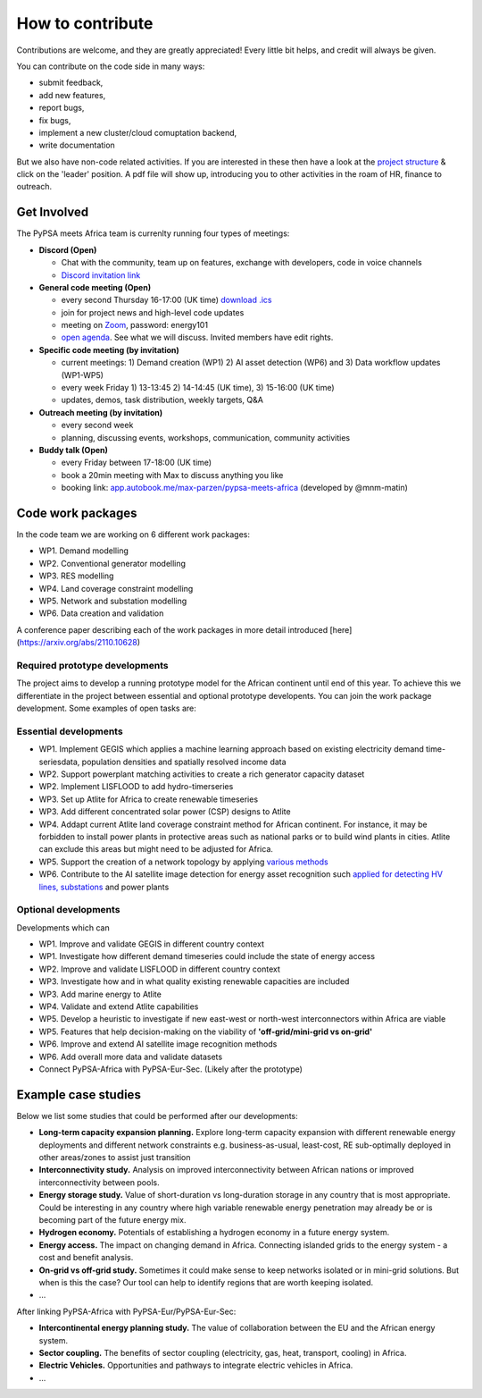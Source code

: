 ..
  SPDX-FileCopyrightText: 2021 The PyPSA meets Africa authors

  SPDX-License-Identifier: CC-BY-4.0

.. _how_to_contribute:

##########################################
How to contribute
##########################################

Contributions are welcome, and they are greatly appreciated! 
Every little bit helps, and credit will always be given. 

You can contribute on the code side in many ways:

- submit feedback,
- add new features,
- report bugs, 
- fix bugs, 
- implement a new cluster/cloud comuptation backend,
- write documentation

But we also have non-code related activities. 
If you are interested in these then have a look at the `project structure <https://pypsa-meets-africa.readthedocs.io/en/latest/project_structure_and_credits.html>`_ & click on the 'leader' position.
A pdf file will show up, introducing you to other activities in the roam of HR, finance to outreach.


Get Involved
==============

The PyPSA meets Africa team is currenlty running four types of meetings:

- **Discord (Open)**
  
  - Chat with the community, team up on features, exchange with developers, code in voice channels
  - `Discord invitation link <https://discord.gg/AnuJBk23FU>`_

- **General code meeting (Open)**

  - every second Thursday 16-17:00 (UK time) `download .ics <https://drive.google.com//uc?id=1Xre_N0SioLsehFoMuBS10J4xEWRc-lSW&export=download>`_
  - join for project news and high-level code updates
  - meeting on `Zoom <https://ed-ac-uk.zoom.us/j/89486720170>`_, password: energy101
  - `open agenda <https://docs.google.com/document/d/1r6wm2RBe0DWFngmItpFfSFHA-CnUmVcVTkIKmthdW3g/edit?usp=sharing>`_. See what we will discuss. Invited members have edit rights.
  
- **Specific code meeting (by invitation)**

  - current meetings: 1) Demand creation (WP1) 2) AI asset detection (WP6) and 3) Data workflow updates (WP1-WP5)
  - every week Friday 1) 13-13:45 2) 14-14:45 (UK time), 3) 15-16:00 (UK time)
  - updates, demos, task distribution, weekly targets, Q&A

- **Outreach meeting (by invitation)**

  - every second week
  - planning, discussing events, workshops, communication, community activities
  
- **Buddy talk (Open)**

  - every Friday between 17-18:00 (UK time)
  - book a 20min meeting with Max to discuss anything you like
  - booking link: `app.autobook.me/max-parzen/pypsa-meets-africa <https://app.autobook.me/max-parzen/pypsa-meets-africa>`_ (developed by @mnm-matin)
  

.. _code_wp:

Code work packages
====================


In the code team we are working on 6 different work packages:

- WP1. Demand modelling
- WP2. Conventional generator modelling
- WP3. RES modelling
- WP4. Land coverage constraint modelling
- WP5. Network and substation modelling
- WP6. Data creation and validation

A conference paper describing each of the work packages in more detail introduced [here](https://arxiv.org/abs/2110.10628) 


.. _required_prototype_dev:

Required prototype developments
---------------------------------

The project aims to develop a running prototype model for the African continent until end of this year.
To achieve this we differentiate in the project between essential and optional prototype developents.
You can join the work package development. Some examples of open tasks are:


.. image:: img/africa_osm_map.png
    :width: 60%
    :align: center


.. _essential_prototype:

Essential developments
------------------------

- WP1. Implement GEGIS which applies a machine learning approach based on existing electricity demand time-seriesdata, population densities and spatially resolved income data
- WP2. Support powerplant matching activities to create a rich generator capacity dataset
- WP2. Implement LISFLOOD to add hydro-timerseries
- WP3. Set up Atlite for Africa to create renewable timeseries
- WP3. Add different concentrated solar power (CSP) designs to Atlite
- WP4. Addapt current Atlite land coverage constraint method for African continent. For instance, it may be forbidden to install power plants in protective areas such as national parks or to build wind plants in cities. Atlite can exclude this areas but might need to be adjusted for Africa. 
- WP5. Support the creation of a network topology by applying `various methods <https://github.com/pypsa-meets-africa/pypsa-africa/discussions/15>`_
- WP6. Contribute to the AI satellite image detection for energy asset recognition such `applied for detecting HV lines, substations <https://github.com/pypsa-meets-africa/pypsa-africa/discussions/13>`_ and power plants


.. _optional_prototype:

Optional developments
----------------------


Developments which can

- WP1. Improve and validate GEGIS in different country context
- WP1. Investigate how different demand timeseries could include the state of energy access
- WP2. Improve and validate LISFLOOD in different country context
- WP3. Investigate how and in what quality existing renewable capacities are included
- WP3. Add marine energy to Atlite
- WP4. Validate and extend Atlite capabilities
- WP5. Develop a heuristic to investigate if new east-west or north-west interconnectors within Africa are viable
- WP5. Features that help decision-making on the viability of **'off-grid/mini-grid vs on-grid'**
- WP6. Improve and extend AI satellite image recognition methods
- WP6. Add overall more data and validate datasets

- Connect PyPSA-Africa with PyPSA-Eur-Sec. (Likely after the prototype)


.. _example_studies:

Example case studies 
=====================

Below we list some studies that could be performed after our developments:

- **Long-term capacity expansion planning.** Explore long-term capacity expansion with different renewable energy deployments and different network constraints e.g. business-as-usual, least-cost, RE sub-optimally deployed in other areas/zones to assist just transition
- **Interconnectivity study.** Analysis on improved interconnectivity between African nations or improved interconnectivity between pools.
- **Energy storage study.** Value of short-duration vs long-duration storage in any country that is most appropriate. Could be interesting in any country where high variable renewable energy penetration may already be or is becoming part of the future energy mix.
- **Hydrogen economy.** Potentials of establishing a hydrogen economy in a future energy system. 
- **Energy access.** The impact on changing demand in Africa. Connecting islanded grids to the energy system - a cost and benefit analysis.
- **On-grid vs off-grid study.** Sometimes it could make sense to keep networks isolated or in mini-grid solutions. But when is this the case? Our tool can help to identify regions that are worth keeping isolated. 
- ...

After linking PyPSA-Africa with PyPSA-Eur/PyPSA-Eur-Sec:

- **Intercontinental energy planning study.** The value of collaboration between the EU and the African energy system.
- **Sector coupling.** The benefits of sector coupling (electricity, gas, heat, transport, cooling) in Africa.
- **Electric Vehicles.** Opportunities and pathways to integrate electric vehicles in Africa.
- ...



